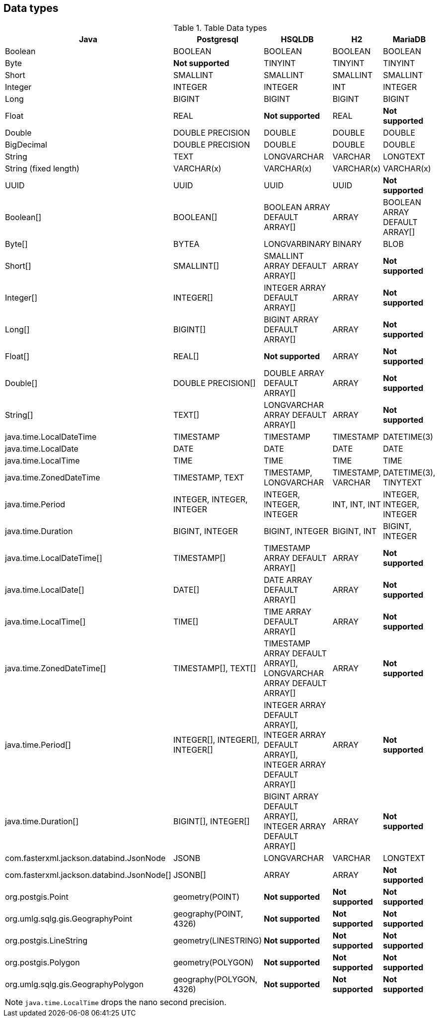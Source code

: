 == Data types

.Table Data types
|===
|Java |Postgresql |HSQLDB |H2 |MariaDB

|Boolean
|BOOLEAN
|BOOLEAN
|BOOLEAN
|BOOLEAN

|Byte
|*Not supported*
|TINYINT
|TINYINT
|TINYINT

|Short
|SMALLINT
|SMALLINT
|SMALLINT
|SMALLINT

|Integer
|INTEGER
|INTEGER
|INT
|INTEGER

|Long
|BIGINT
|BIGINT
|BIGINT
|BIGINT

|Float
|REAL
|*Not supported*
|REAL
|*Not supported*

|Double
|DOUBLE PRECISION
|DOUBLE
|DOUBLE
|DOUBLE

|BigDecimal
|DOUBLE PRECISION
|DOUBLE
|DOUBLE
|DOUBLE

|String
|TEXT
|LONGVARCHAR
|VARCHAR
|LONGTEXT

|String (fixed length)
|VARCHAR(x)
|VARCHAR(x)
|VARCHAR(x)
|VARCHAR(x)

|UUID
|UUID
|UUID
|UUID
|*Not supported*

|Boolean[]
|BOOLEAN[]
|BOOLEAN ARRAY DEFAULT ARRAY[]
|ARRAY
|BOOLEAN ARRAY DEFAULT ARRAY[]

|Byte[]
|BYTEA
|LONGVARBINARY
|BINARY
|BLOB

|Short[]
|SMALLINT[]
|SMALLINT ARRAY DEFAULT ARRAY[]
|ARRAY
|*Not supported*

|Integer[]
|INTEGER[]
|INTEGER ARRAY DEFAULT ARRAY[]
|ARRAY
|*Not supported*

|Long[]
|BIGINT[]
|BIGINT ARRAY DEFAULT ARRAY[]
|ARRAY
|*Not supported*

|Float[]
|REAL[]
|*Not supported*
|ARRAY
|*Not supported*

|Double[]
|DOUBLE PRECISION[]
|DOUBLE ARRAY DEFAULT ARRAY[]
|ARRAY
|*Not supported*

|String[]
|TEXT[]
|LONGVARCHAR ARRAY DEFAULT ARRAY[]
|ARRAY
|*Not supported*

|java.time.LocalDateTime
|TIMESTAMP
|TIMESTAMP
|TIMESTAMP
|DATETIME(3)

|java.time.LocalDate
|DATE
|DATE
|DATE
|DATE

|java.time.LocalTime
|TIME
|TIME
|TIME
|TIME

|java.time.ZonedDateTime
|TIMESTAMP, TEXT
|TIMESTAMP, LONGVARCHAR
|TIMESTAMP, VARCHAR
|DATETIME(3), TINYTEXT

|java.time.Period
|INTEGER, INTEGER, INTEGER
|INTEGER, INTEGER, INTEGER
|INT, INT, INT
|INTEGER, INTEGER, INTEGER

|java.time.Duration
|BIGINT, INTEGER
|BIGINT, INTEGER
|BIGINT, INT
|BIGINT, INTEGER

|java.time.LocalDateTime[]
|TIMESTAMP[]
|TIMESTAMP ARRAY DEFAULT ARRAY[]
|ARRAY
|*Not supported*

|java.time.LocalDate[]
|DATE[]
|DATE ARRAY DEFAULT ARRAY[]
|ARRAY
|*Not supported*

|java.time.LocalTime[]
|TIME[]
|TIME ARRAY DEFAULT ARRAY[]
|ARRAY
|*Not supported*

|java.time.ZonedDateTime[]
|TIMESTAMP[], TEXT[]
|TIMESTAMP ARRAY DEFAULT ARRAY[], LONGVARCHAR ARRAY DEFAULT ARRAY[]
|ARRAY
|*Not supported*

|java.time.Period[]
|INTEGER[], INTEGER[], INTEGER[]
|INTEGER ARRAY DEFAULT ARRAY[], INTEGER ARRAY DEFAULT ARRAY[], INTEGER ARRAY DEFAULT ARRAY[]
|ARRAY
|*Not supported*

|java.time.Duration[]
|BIGINT[], INTEGER[]
|BIGINT ARRAY DEFAULT ARRAY[], INTEGER ARRAY DEFAULT ARRAY[]
|ARRAY
|*Not supported*

|com.fasterxml.jackson.databind.JsonNode
|JSONB
|LONGVARCHAR
|VARCHAR
|LONGTEXT

|com.fasterxml.jackson.databind.JsonNode[]
|JSONB[]
|ARRAY
|ARRAY
|*Not supported*

|org.postgis.Point
|geometry(POINT)
|*Not supported*
|*Not supported*
|*Not supported*

|org.umlg.sqlg.gis.GeographyPoint
|geography(POINT, 4326)
|*Not supported*
|*Not supported*
|*Not supported*

|org.postgis.LineString
|geometry(LINESTRING)
|*Not supported*
|*Not supported*
|*Not supported*

|org.postgis.Polygon
|geometry(POLYGON)
|*Not supported*
|*Not supported*
|*Not supported*

|org.umlg.sqlg.gis.GeographyPolygon
|geography(POLYGON, 4326)
|*Not supported*
|*Not supported*
|*Not supported*
|===

[NOTE]
`java.time.LocalTime` drops the nano second precision.